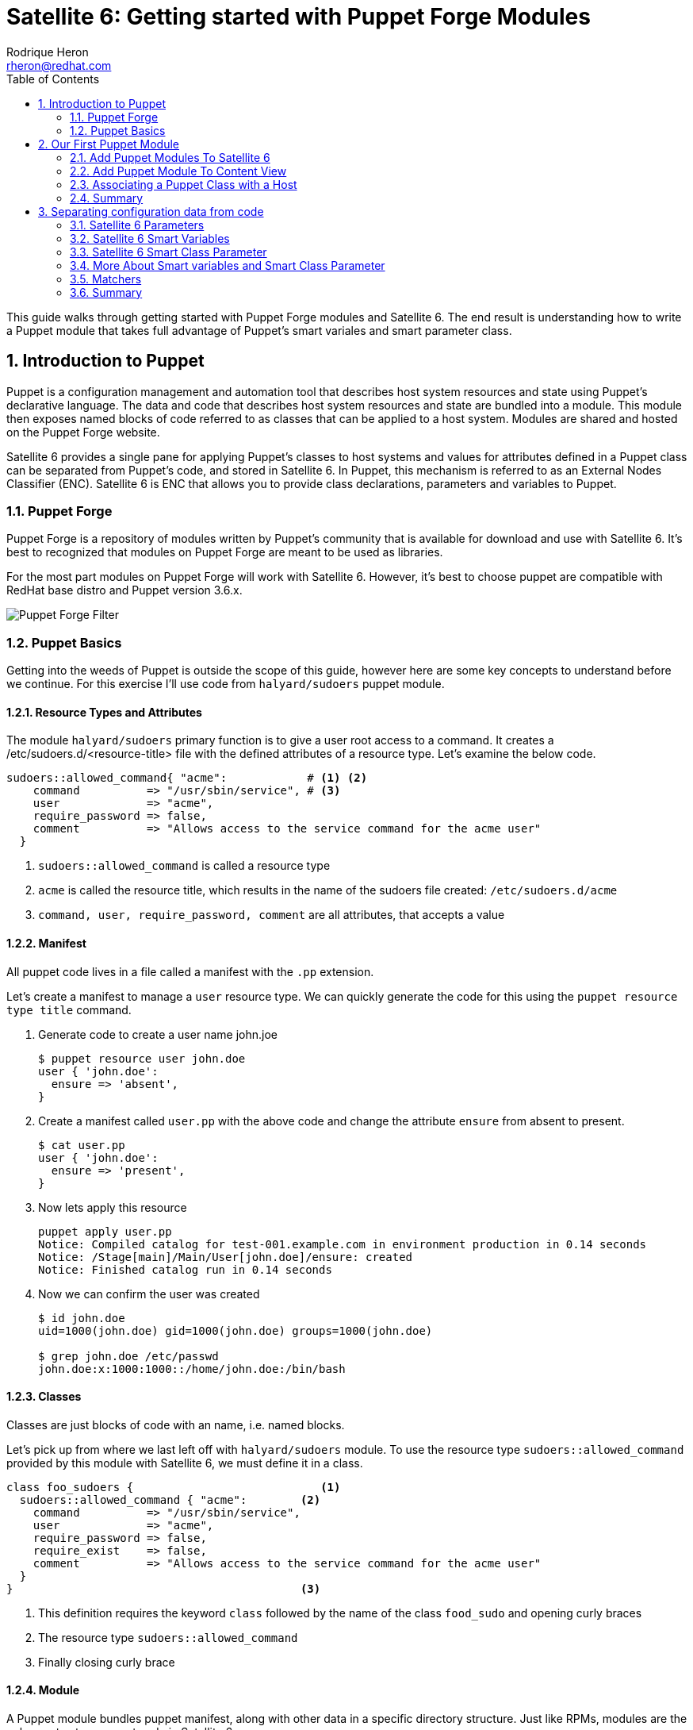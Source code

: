 = Satellite 6: Getting started with Puppet Forge Modules
Rodrique Heron <rheron@redhat.com>
:Author Initials: RAH
:vernum: 1.0.0
:toc: left           //displays the TOC on the left-hand side of the HTML
:toclevels: 2     //shows 2 level of headings in the TOC
:numbered:      //allows numbered headings
:icons: font

This guide walks through getting started with Puppet Forge modules and Satellite 6. The end result is understanding how to write a Puppet module that takes full advantage of Puppet's smart variales and smart parameter class.

== Introduction to Puppet

Puppet is a configuration management and automation tool that describes host system resources and state using Puppet’s declarative language. The data and code that describes host system resources and state are bundled into a module. This module then exposes named blocks of code referred to as classes that can be applied to a host system. Modules are shared and hosted on the Puppet Forge website.

Satellite 6 provides a single pane for applying Puppet’s classes to host systems and values for attributes defined in a Puppet class can be separated from Puppet’s code, and stored in Satellite 6. In Puppet, this mechanism is referred to as an External Nodes Classifier (ENC). Satellite 6 is ENC that allows you to provide class declarations, parameters and variables to Puppet.

=== Puppet Forge

Puppet Forge is a repository of modules written by Puppet's community that is available for download and use with Satellite 6. It’s best to recognized that modules on Puppet Forge are meant to be used as libraries.

For the most part modules on Puppet Forge will work with Satellite 6. However, it's best to choose puppet are compatible with RedHat base distro and Puppet version 3.6.x.

image::images/puppet-forge.png[Puppet Forge Filter]

=== Puppet Basics

Getting into the weeds of Puppet is outside the scope of this guide, however here are some key concepts to understand before we continue. For this exercise I’ll use code from `halyard/sudoers` puppet module.

==== Resource Types and Attributes

The module `halyard/sudoers` primary function is to give a user root access to a command. It creates a /etc/sudoers.d/<resource-title> file with the defined attributes of a resource type. Let’s examine the below code.

[source,ruby]
----
sudoers::allowed_command{ "acme":            # <1> <2>
    command          => "/usr/sbin/service", # <3>
    user             => "acme",
    require_password => false,
    comment          => "Allows access to the service command for the acme user"
  }
----
<1> `sudoers::allowed_command` is called a resource type
<2> `acme` is called the resource title, which results in the name of the sudoers file created: `/etc/sudoers.d/acme`
<3> `command, user, require_password, comment` are all attributes, that accepts a value

==== Manifest

All puppet code lives in a file called a manifest with the `.pp` extension.

Let's create a manifest to manage a `user` resource type. We can quickly generate the code for this using the `puppet resource type title` command.

. Generate code to create a user name john.joe
[source,bash]
$ puppet resource user john.doe
user { 'john.doe':
  ensure => 'absent',
}
+
. Create a manifest called `user.pp` with the above code and change the attribute `ensure` from absent to present.
[source,bash]
$ cat user.pp
user { 'john.doe':
  ensure => 'present',
}
+
. Now lets apply this resource
[source,bash]
puppet apply user.pp
Notice: Compiled catalog for test-001.example.com in environment production in 0.14 seconds
Notice: /Stage[main]/Main/User[john.doe]/ensure: created
Notice: Finished catalog run in 0.14 seconds
+
. Now we can confirm the user was created
+
[source.bash]
----
$ id john.doe
uid=1000(john.doe) gid=1000(john.doe) groups=1000(john.doe)

$ grep john.doe /etc/passwd
john.doe:x:1000:1000::/home/john.doe:/bin/bash
----

==== Classes

Classes are just blocks of code with an name, i.e. named blocks.

Let's pick up from where we last left off with `halyard/sudoers` module. To use the resource type `sudoers::allowed_command` provided by this module with Satellite 6, we must define it in a class.

[source,ruby]
----
class foo_sudoers {                            <1>
  sudoers::allowed_command { "acme":        <2>
    command          => "/usr/sbin/service",
    user             => "acme",
    require_password => false,
    require_exist    => false,
    comment          => "Allows access to the service command for the acme user"
  }
}                                           <3>
----

<1> This definition requires the keyword `class` followed by the name of the class `food_sudo` and opening curly braces
<2> The resource type `sudoers::allowed_command`
<3> Finally closing curly brace

==== Module

A Puppet module bundles puppet manifest, along with other data in a specific directory structure. Just like RPMs, modules are the only way to store puppet code in Satellite 6.

The below command is how we create a module.

[source,bash]
----
$ puppet module generate acme-foo_sudoers --skip-interview  # <1>
Notice: Generating module at /tmp/foo_sudoers...
Notice: Populating templates...
Finished; module generated in foo_sudoers.
foo_sudoers/README.md
foo_sudoers/metadata.json                                  # <2>
foo_sudoers/Rakefile
foo_sudoers/tests
foo_sudoers/tests/init.pp
foo_sudoers/spec
foo_sudoers/spec/spec_helper.rb
foo_sudoers/spec/classes
foo_sudoers/spec/classes/init_spec.rb
foo_sudoers/manifests                                     # <3>
foo_sudoers/manifests/init.pp                             # <4>
foo_sudoers/Gemfile
----
The key details about the above output are:
+
<1> Puppet recommends generating modules prefix with your username.
<2> The `metadata.json` file is required. Each time your module change, bump the version number by editing this file.
<3> All your puppet manifest lives in this directory.
<4> It's common practice to always include a `init.pp` with your module.

[NOTE]
====
As per Puppetlabs documentation, `init.pp` is special and always contains a class with the same name as the module.

Although not required, it is common practice to always create a `init.pp`. Basically, classes in `init.pp` gets executed by default if no other class is declared.
====

== Our First Puppet Module

Let's create our first Puppet module using the basic Puppet knowledge we have so far. Recommend practices for setting your Puppet development area is outside the scope of the guide. For this example, I'm using a RHEL system that's registered to Satellite 6.

. Create a module template
[source,bash]
$ puppet module generate acme-foo_sudoers --skip-interview
+
. Add this code to `acme-foo_sudoers/manifests/init.pp` replacing the existing code
[source,ruby]
cat > acme-foo_sudoers/manifests/init.pp <<EOF
class foo_sudoers {
  sudoers::allowed_command { "acme":
    command          => "/usr/sbin/service",
    user             => "acme",
    require_password => false,
    require_exist    => false,
    comment          => "Allows access to the service command for the acme user"
  }
}
EOF
+
. Simple Puppet code validation
[source,bash]
$ puppet parser validate acme-foo_sudoers/manifests/init.pp
+
. We can also apply this module locally to ensure it's working. First we need to download the `halyard/sudoers` module which contains all the pluming we need. This step assumes your workstation as direct access to the Internet. We installing the module to `/root/development`.
[source,bash]
$ puppet module install halyard/sudoers --target-dir /root/development/
+
. Next rename our module from acme-foo_sudoers to foo_sudoers
[source,bash]
$ mv acme-foo_sudoers foo_sudoers
+
. Now lets apply the foo_sudoers class locally.
[source,bash]
$puppet apply --modulepath=. -e "include foo_sudoers"  # <1>
Notice: Compiled catalog for test-001.example.com in environment production in 0.21 seconds                                           # <2>
Notice: /Stage[main]/Sudoers/File[/etc/sudoers.d]/mode: mode changed '0750' to '0770'                                                 # <3>
Notice: /Stage[main]/Foo_sudoers/Sudoers::Allowed_command[acme]/File[/etc/sudoers.d/acme]/ensure: defined content as '{md5}a37d9a3bc7fe83ea5da53e0194d23df4' # <4>
Notice: Finished catalog run in 0.21 seconds # <5>
+
<1> `--modulepath`, both modules live in the current directory, `-e "include foo_sudoers"` means we are applying the class `foo_sudoers`
<2> Puppet manifest are complied into a https://docs.puppetlabs.com/puppet/4.3/reference/subsystem_catalog_compilation.html[catalog], which are then applied.
<3> Permissions for `/etc/sudoers.d` was changed to `0770`
<4> /etc/sudoers.d/acme created with rule define by our puppet class
<5> How long it took to apply the catalog
+
. Verify sudoers was created for user `acme`
[source,bash]
$ cat /etc/sudoers.d/acme
# Allows access to the service command for the acme user
acme ALL=(root) NOPASSWD: /usr/sbin/service
+
. Build the puppet module
[source,bash]
$ puppet module build foo_sudoers
Notice: Building /root/development/foo_sudoers for release
Module built: /root/development/foo_sudoers/pkg/acme-foo_sudoers-0.1.0.tar.gz

This last step produces `acme-foo_sudoers-0.1.0.tar.gz` which how Satellite 6 accepts manually uploaded Puppet modules.

==== Add Puppet Modules To Satellite 6

Before we can upload `acme-foo_sudoers-0.1.0.tar.gz` module to Satellite, we need to create a custom product to store our custom puppet modules, along with Puppet Forge modules.

===== Create a Custom Puppet Product

. Log into your Satellite instance
+
. Navigate to Content -> Products
+
. Click
+
image::images/plus-newproduct.png[New Product,float="center",align="left"]
+
. Enter a `Name` for your product, for this guide we will use `ACME Puppet Modules` and click `Save`
+
image::images/sat-new-product-acme.png[Add new product]
+
. Ensure product `ACME Puppet Modules` > `Repositories` is selected and click `Create Repository`
+
image::images/select-product.png[Product selected]
. Enter a `Name` for your repo, for this guide we will use `Puppet Forge Repo` and ensure `Type` is set to `puppet`, `URL` set to `http://forge.puppetlabs.com`, then click `Save`
+
image::images/create-puppet-repo.png[Puppet Forge repo]
+
. Sync the repository, click the check box next to `Puppet Forge Repo`, then click `Sync Now`
+
image::images/sync-puppet-repo.png[Puppet Forge repo sync]
+
. Finally, let's create another repo to store our custom puppet modules. Enter a `Name` for your repo, for this guide we will use `ACME Puppet Modules Repo` and ensure `Type` is set to `puppet` and click `Save`

===== Add Puppet Module to Custom Product Repository

====== From the WebUI
. Naviagte to `Content` > `Products`, select `ACME Puppet Modules`, under `Repositories`, select `ACME Puppet Modules Repo`
+
. Under the heading `Upload Puppet Module`, select `Choose Files`, then `Upload` to add our custom puppet module to Satellite.
+
image::images/upload-puppet-module.png[upload puppet module]

====== Using hammer cli Tool
. Install and setup hammer config, edit the config to match your environment.
[source,bash]
$ yum -y install rubygem-hammer_cli_katello rubygem-hammer_cli
$ mkdir /root/.hammer/
$ cat > /root/.hammer/cli_config.yml <<EOF
:foreman:
    :host: 'https://server.example.com/'
    :username: 'username'
    :password: 'password'
EOF
+
. Get ACME Puppet Repository ID
[source,bash]
$ hammer repository list --organization ACME --search 'name ~ "Puppet Forge Repo"'
---|-------------------------|--------------------|------------|------
ID | NAME                    | PRODUCT            |CONTENT TYPE| URL
---|-------------------------|--------------------|------------|------
9  | ACME Puppet Modules Repo| ACME Puppet Modules|  puppet    |
---|-------------------------|--------------------|------------|------
+
. Upload module
[source,bash]
$ hammer repository upload-content --id 9 --path=foo_sudoers/pkg/acme-foo_sudoers-0.1.0.tar.gz
Successfully uploaded file 'acme-foo_sudoers-0.1.0.tar.gz'.

==== Add Puppet Module To Content View

This assumes you already have a Content View and Life Cycle Environments setup. For this guide, we are using a Content View name `cv-os-rhel-7Server`.

. Navigate to Content -> Content Views -> `cv-os-rhel-7Server` -> Puppet Modules
+
image::images/add-puppet-module-cv.png[cv-puppet-module]
+
. Click `Add New Module`, and type foo in Filter search box
+
. Click “Select a Version” then select the latest version.
+
image::images/add-puppet-latest.png[select puppet version]
+
. Repeat the above steps to add `sudoers` module, chose the lastest by `halyard`
+
. Finally, publish then promote new version to a life cycle environment.

===== Example hammer command publish > promote to Development
. Get content view id
[source,bash]
$ hammer --csv content-view list --organization ACME --search 'name ~ cv-os-rhel-7Server'
Content View ID,Name,Label,Composite,Repository IDs
3,cv-os-rhel-7Server,cv-os-rhel-7Server,,"4, 1, 2, 6"
+
. Publish content view
[source,bash]
$ hammer content-view publish --organization ACME --name cv-os-rhel-7Server --description 'Added foo_sudoers'
[..........................................................] [100%]
+
. Get latest version of `cv-os-rhel-7Server` from Environment Library
[source,bash]
$ hammer --csv content-view version list --content-view-id 3 --environment Library --organization ACME
ID,Name,Version,Lifecycle Environments
4,cv-os-rhel-7Server 2.0,2.0,Library
+
. Promote version `2.0` of `cv-os-rhel-7Server` to Development
[source,bash]
$ hammer content-view version promote --content-view-id 3 --to-lifecycle-environment Development --id 4 --async --organization ACME
Content view is being promoted with task c5feb6f5-28e5-4171-89bf-04271208d942
+
. Monitor status, grabbing the task number from the last output `c5feb6f5-28e5-4171-89bf-04271208d942`
[source,bash]
$ hammer task progress --id c5feb6f5-28e5-4171-89bf-04271208d942

=== Associating a Puppet Class with a Host

First, remove `/etc/sudoers.d/acme` from your client host. My client that registered to Satellite is name`test-001.example.com`.

. Navigate to `Hosts` > `All hosts`
+
. Click `Edit` to the right of your host, on this page ensure you have the correct `Content View`, `Puppet CA` and `Puppet Master` selected.
+
. Next click on “Puppet Classes”, then under “Available Classes”, click the + next “foo_sudoers”. This will expand, then click the plus to the right of “foo_sudoers”. Now the the class will show up under “Included Classes”.
+
image::images/add-class-to-host.png[add class to host]

[TIP]
The better approach is to apply classes via Hostgroups or Config groups, We will explore this later on.

==== Run Puppet Agent

. ssh to your satellite client
+
. Execute puppet agent -t
[source,bash]
$ puppet agent -t
+
. Verify sudoers file was created

[source,bash]
$ ll /etc/sudoers.d/acme
-r--r-----. 1 root root 103 Mar 19 23:51 /etc/sudoers.d/acme

=== Summary

We use wrote a Puppet module using to create a sudoers file for user `ACME` using `halyard/sudoers` from Puppet Forge as a library. We could not have just selected `halyard/sudoers` module, add to our content view, publish, promote, associate with a host. The reason, for this particular module is that it's resource type `sudoers::allowed_command` is called a https://docs.puppetlabs.com/puppet/latest/reference/lang_defined_types.html[defined] type. Not all modules on Puppet Forge are like this, some modules can be used directly with Satellite 6 with wrapping them in your own module. By the end of this guide you should be able to figure out how to use any Puppet Forge module with Satellite 6.

== Separating configuration data from code

When developing a puppet modules for use with Satellite 6, you will need to ensure you can access the attribute values of the classes in your module, without touching your puppet code.

Let's revisit our puppet class:

[source,ruby]
class foo_sudoers {
  sudoers::allowed_command{ "acme":
    command          => "/usr/sbin/service",
    user             => "acme",
    require_password => false,
    require_exist    => false,
    comment          => "Allows access to the service command for the acme user"
  }
}

The attributes values are included with the class. This would require us to build, upload, update content view, publish then promote content view each time we want to change the values of `foo_sudoers` class.

=== Satellite 6 Parameters

From this point on, attribute values or variables will be referred to as parameters.
[NOTE]
====
A parameter is a special kind of variable in computer programming language that is used to pass information between functions or procedures. The actual information passed is called an argument.
- Definition from https://www.techopedia.com/definition/3725/parameter-param[Techopedia]
====

*Satellite 6 presents two personas when it comes to parameters:*

. Parameters that are available to Puppet and other components such as Satellite 6 template types. These parameters can be defined in the following areas.
+
image::images/parameters-precedence.png[parameter precedence]
+
The order of precedence is Host parameter always wins.
+
- Image from https://access.redhat.com/articles/1585273[2015 - 10 Steps to Build an SOE]
+
. Parameters that are available to Puppet only. These are primarily defined under `Configure` > `Puppet Classes`.
+
- *Smart Variables*
+
Essentially any Puppet parameter can be represented as a Satellite 6 Smart Variable. This allows for changing a Puppet parameter value from Satellite 6 UI.
+
- *Smart Class Parameter*
+
Similar to `Smart Variables`, the difference is `Smart Variables` require you to redefine your Puppet parameters within Satellite 6 and `Smart Class Parameter`  does not. `Smart Class Parameter` requires you to write Puppet classes that permits detecting, importing, and supplying parameters to Satellite 6. This type of class is called a parameterized class.

*Three major difference between the personas are:*

. Smart Variables and Smart Class Parameter overrides can be done at the hostgroup and host level.
+
. Overrides for the other parameters can only be done at the host level. Overrides allows specifying a different value for a class parameter at the hostgroup or host level.
+
. Smart Variables and Smart Class Parameter supports a feature in Satellite 6 known as Matchers. Matchers allows for setting a different parameter value base on attributes such as, hostgroup and fqdn. Matchers are covered in Section 4.

=== Satellite 6 Smart Variables

Smart variables are a stepping stone to to Smart Class Parameters. To make our puppet class compatible with Smart Variables we need to change all the hard coded parameter values into variables.

Change all the parameter values into variables.

[source,ruby]
class foo_sudoers {
  sudoers::allowed_command{ $sudoers_title:
    command          => $sudoers_command,
    user             => $sudoers_user,
    require_password => $sudoers_password,
    require_exist    => $sudoers_require_user,
    comment          => $sudoers_comment
  }
}

Next we need to add all six parameter variables to Satellite 6. Start by going to:

. Configure > Puppet Classes
+
. Type `foo_sudoers` in the search box
+
. Select the `foo_sudoers` class
+
. Then select the `Smart Variables` tab
+
. Click `Add Variable`, fill out the following:
+
- Parameter = sudoers_title
- Description = username to modify
- Parameter type = string
- Default value = acme
+
image::images/smart-variables.png[create smart variable]
+
. Repeat until all 6 parameters are created. Remember to set the correct Parameter type of boolean for `sudoers_require_user` and `sudoers_password`.
+
. Finally click Submit, which take you back to the Puppet classes listing
+
. Select foo_sudoers again, and it should resemble this.
+
image::images/smart-variables-fn.png[smart variables final]

[NOTE]
====
This highlights a major difference between *Smart Variables* and *Smart Class Parameters*. At some point you will have to decide where you want to spend your time creating puppet parameters. Adding the 6 parameters from our Puppet class wasn't so bad, but imagine doing this for a 1000 classes.
====

==== Upload and Test
. Increment the version number by editing *metadata.json*
+
[source,bash]
$ sed -i 's/0.1.0/0.1.1/' foo_sudoers/metadata.json
+
. Increment the version number
+
. Build the module
+
. Up load the module Satellite 6
+
. Add new version to Content view
+
. Publish Content view with `foo_sudoers` module
+
. Promote Content view
+
. Test puppet client, you can change the values and run `puppet agent -t` to observe the changes.

=== Satellite 6 Smart Class Parameter

If I were to hand off `foo_sudoers` module to a person on my team setting up Satellite 6. I would have to also take the time to document all the parameters that needs to be created via Satellite 6 Smart variable. Otherwise, the person receiving the hand off would have to look at the Puppet code to figure out what parameters are available.

Instead, what you should want is for Satellite to tell you what variables are available, this is what’s called a *Smart Class Parameter* and known as parameterized class in Puppet.

==== Construct A Parameterized Class

Let's modify `foo_sudoers` class to look like this.

[source,ruby]
class foo_sudoers (                                  <1>
  $sudoers_command       = "/usr/sbin/service",
  $sudoers_user          = "acme",
  $sudoers_password      = false,
  $sudoers_require_user  = false,
  $sudoers_title         = "acme",
  $comment               = "Allows access to the service cmd.."
) {                                                  <2>
  sudoers::allowed_command{ $sudoers_title:
    command          => $sudoers_command,
    user             => $sudoers_user,
    require_password => $sudoers_password,
    require_exist    => $sudoers_require_user,
    comment          => $comment
  }
}

<1> What we have here is we took the parameter variables and enclose them in parenthesis, and added some default values. We refer to this as the parameter list.

<2> Which is then followed by curly brace and the puppet code describing resource types, ending with curly brace.

Next, increment metadata.json, build, upload module, then publish, promote content view. Navigate to Puppet classes > `foo_sudoers` > Smart Class Parameter. You should see all parameters populated.

image::images/smart-param.png[Smart Class Param]

To change a parameter value, select the parameter, then check the `Override` checkbox.

image::images/override.png[Override Checkbox]


=== More About Smart variables and Smart Class Parameter

Both Smart variables and Smart Class Parameter provides some additional attributes, here are some additional notes on the available attributes.

* *Puppet Environments*: Just information, telling you which content view this class lives in
* *Description*:
Purely information text box for making notes in. Not passed to Puppet, or reused anywhere else
* *Override (important)*: If this is unchecked, Satellite 6 will not attempt to control this variable, and it will not be passed to Puppet via the ENC. *This does not apply to Smart variables*.
* *Key type*: Data type, string, hash, yaml, json etc..
* *Default Value*: Recommend practice is to set sensible default values.
* *Optional input validator*: Use to restrict the allowed values for the parameter For example, to restrict sudoers_user parameter to either bob or tom.
+
image::images/validator.png[Input Validator]
+
Optional input validator enforces on Puppet Classe and Host level
* *Override value for specific hosts*: This is covered next.

=== Matchers

Satellite Matchers allows for setting different paramter value base on the following attributes.

image::images/matcher.png[Matchers]

Let’s say for the class paramater `sudoers_user` should have the value of *bob* for any machine in the `development` instead of the default value acme. Add “environment” to the end of the matchers list, then click the “New Matcher-Value” button, and fill it out like this:

image::images/matcher-user.png[Matcher Example]

The order in which matchers keys are processed, first match wins.
You may use multiple attributes as a matcher key, for example, an order of host group, environment would expect a matcher such as hostgroup = "web servers", environment = production


. A default value that can be sent if no specific match is found.
+
. An order of precedence for overrides, based on host attributes or facts.
+
. A list of overrides (matchers).
+
. Specifying a data type, allowing strings, integers and data structures to be passed natively to Puppet.
+
. Optional validation of values.
+
. Template processing of values for dynamic content.


Ordering

Overrides are processed in the order of precedence set in the Order field, from most to least specific (first match wins, unless merging is enabled). This is a list of host attributes and fact names that overrides will be checked against. If no override from this list matches, the default value is used.

Example attributes that may be listed are:

. fqdn - host’s FQDN (“host.example.com”)
. hostgroup - full name of the host group, including parents (“Europe/Web servers”)
. os - name and version of operating system (“RedHat 6.4”)
. domain - host’s domain name (“example.com”)
. location or organization - full name of the location/organization, including parents (“Company/Subsidiary”)
. is_virtual - a fact supplied by Facter

Merging overrides

When the data type is a hash or array, ticking Merge overrides will cause values from every override that matches (e.g. an FQDN and domain) to be merged together.

Merging is “deep”, so nested hashes and arrays will gain values rather than being overwritten entirely.

The Merge default option adds the default value as one of the values to merge, it will get the least important priority so one of the other values may overwrite it.

When the data type is an array, the Avoid duplicates option will de-duplicate the resulting array.

Match: environment = Development
value: bob

Match: environment = QQ
value: bill

Match: environment = Production
value: jim

Simple put, Matchers are a way to central do overrides. If I only had three host, one per environment. I could set a default value for `sudoers_user` *Smart Variable*, then override the value at the host level. In the end, doing it this way still creates a override.

=== Summary
